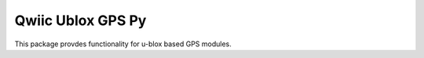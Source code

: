 Qwiic Ublox GPS Py 
==========================

This package provdes functionality for u-blox based GPS modules. 
